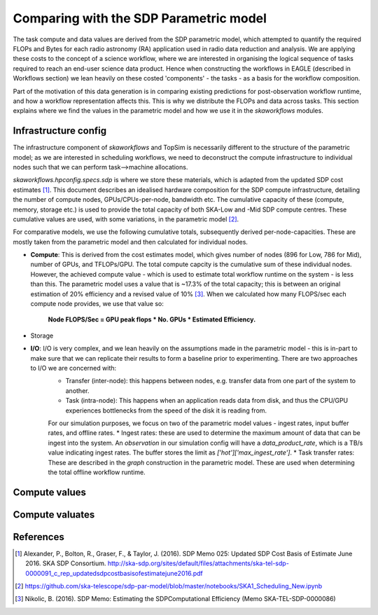 .. comparisons:

========================================
Comparing with the SDP Parametric model
========================================

The task compute and data values are derived from the SDP parametric model, which attempted to quantify the required FLOPs and Bytes for each radio astronomy (RA) application used in radio data reduction and analysis. We are applying these costs to the concept of a science workflow, where we are interested in organising the logical sequence of tasks required to reach an end-user science data product. Hence when constructing the workflows in EAGLE (described in Workflows section) we lean heavily on these costed 'components' - the tasks - as a basis for the workflow composition.

Part of the motivation of this data generation is in comparing existing predictions for post-observation workflow runtime, and how a workflow representation affects this. This is why we distribute the FLOPs and data across tasks. This section explains where we find the values in the parametric model and how we use it in the `skaworkflows` modules.


Infrastructure config
---------------------

The infrastructure component of `skaworkflows` and TopSim is necessarily different to the structure of the parametric model; as we are interested in scheduling workflows, we need to deconstruct the compute infrastructure to individual nodes such that we can perform task-->machine allocations.

`skaworkflows.hpconfig.specs.sdp` is where we store these materials, which is adapted from the updated SDP cost estimates [1]_. This document describes an idealised hardware composition for the SDP compute infrastructure, detailing the number of compute nodes, GPUs/CPUs-per-node, bandwidth etc. The cumulative capacity of these (compute, memory, storage etc.) is used to provide the total capacity of both SKA-Low and -Mid SDP compute centres. These cumulative values are used, with some variations, in the parametric model [2]_.

For comparative models, we use the following cumulative totals, subsequently derived per-node-capacities. These are mostly taken from the parametric model and then calculated for individual nodes.

* **Compute**: This is derived from the cost estimates model, which gives number of nodes (896 for Low, 786 for Mid), number of GPUs, and TFLOPs/GPU. The total compute capcity is the cumulative sum of these individual nodes. However, the achieved compute value - which is used to estimate total workflow runtime on the system - is less than this. The parametric model uses a value that is ~17.3% of the total capacity; this is  between an original estimation of 20% efficiency and a revised value of 10% [3]_. When we calculated how many FLOPS/sec each compute node provides, we use that value so:

    **Node FLOPS/Sec = GPU peak flops * No. GPUs * Estimated Efficiency.**

* Storage

* **I/O**: I/O is very complex, and we lean heavily on the assumptions made in the parametric model - this is in-part to make sure that we can replicate their results to form a baseline prior to experimenting. There are two approaches to I/O we are concerned with:
    * Transfer (inter-node): this happens between nodes, e.g. transfer data from one part of the system to another.
    * Task (intra-node): This happens when an application reads data from disk, and thus the CPU/GPU experiences bottlenecks from the speed of the disk it is reading from.

    For our simulation purposes, we focus on two of the parametric model values - ingest rates, input buffer rates, and offline rates.
    * Ingest rates: these are used to determine the maximum amount of data that can be ingest into the system. An `observation` in our simulation config will have a `data_product_rate`, which is a TB/s value indicating ingest rates. The buffer stores the limit as `['hot']['max_ingest_rate']`.
    * Task transfer rates: These are described in the `graph` construction in the parametric model. These are used when determining the total offline workflow runtime.



Compute values
---------------

Compute valuates
----------------

References
-----------

.. [1] Alexander, P., Bolton, R., Graser, F., & Taylor, J. (2016). SDP Memo 025: Updated SDP Cost Basis of Estimate June 2016. SKA SDP Consortium. http://ska-sdp.org/sites/default/files/attachments/ska-tel-sdp-0000091_c_rep_updatedsdpcostbasisofestimatejune2016.pdf

.. [2] https://github.com/ska-telescope/sdp-par-model/blob/master/notebooks/SKA1_Scheduling_New.ipynb

.. [3] Nikolic, B. (2016). SDP Memo: Estimating the SDPComputational Efficiency (Memo SKA-TEL-SDP-0000086) 
